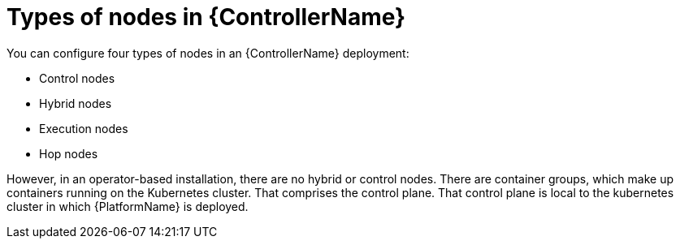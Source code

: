 [id="ref-controller-node-types"]

= Types of nodes in {ControllerName}

You can configure four types of nodes in an {ControllerName} deployment: 

* Control nodes
* Hybrid nodes
* Execution nodes
* Hop nodes

However, in an operator-based installation, there are no hybrid or control nodes. 
There are container groups, which make up containers running on the Kubernetes cluster. 
That comprises the control plane. 
That control plane is local to the kubernetes cluster in which {PlatformName} is deployed.
